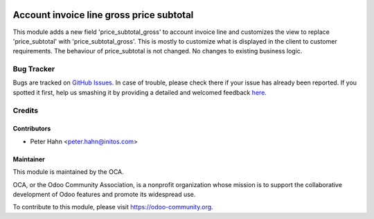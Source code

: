 .. image:: https://img.shields.io/badge/licence-AGPL--3-blue.svg
    :alt: License: AGPL-3

=========================================
Account invoice line gross price subtotal
=========================================

This module adds a new field 'price_subtotal_gross' to account invoice line and
customizes the view to replace 'price_subtotal' with 'price_subtotal_gross'.
This is mostly to customize what is displayed in the client to customer
requirements. The behaviour of price_subtotal is not changed.
No changes to existing business logic.

Bug Tracker
===========

Bugs are tracked on `GitHub Issues <https://github.com/OCA/account-invoicing/issues>`_.
In case of trouble, please check there if your issue has already been reported.
If you spotted it first, help us smashing it by providing a detailed and welcomed feedback
`here <https://github.com/OCA/account-invoicing/issues/new?body=module:%20stock_picking_invoicing%0Aversion:%208.0%0A%0A**Steps%20to%20reproduce**%0A-%20...%0A%0A**Current%20behavior**%0A%0A**Expected%20behavior**>`_.

Credits
=======

Contributors
------------

* Peter Hahn <peter.hahn@initos.com>

Maintainer
----------

.. image:: https://odoo-community.org/logo.png
   :alt: Odoo Community Association
   :target: https://odoo-community.org

This module is maintained by the OCA.

OCA, or the Odoo Community Association, is a nonprofit organization whose
mission is to support the collaborative development of Odoo features and
promote its widespread use.

To contribute to this module, please visit https://odoo-community.org.
